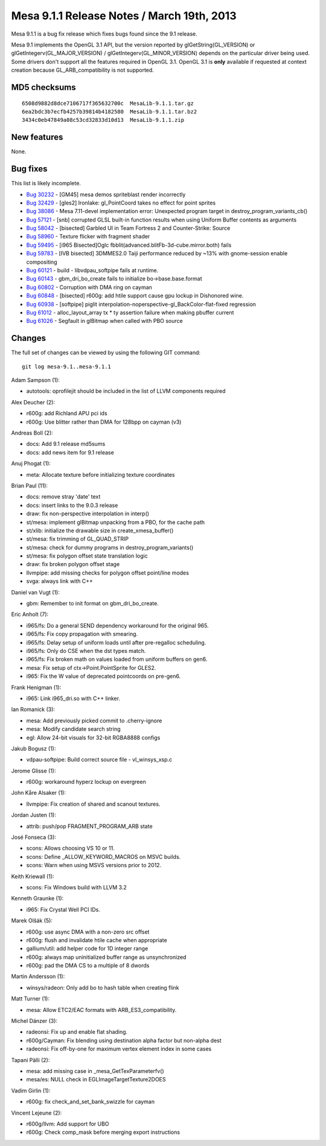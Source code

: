 Mesa 9.1.1 Release Notes / March 19th, 2013
===========================================

Mesa 9.1.1 is a bug fix release which fixes bugs found since the 9.1
release.

Mesa 9.1 implements the OpenGL 3.1 API, but the version reported by
glGetString(GL_VERSION) or glGetIntegerv(GL_MAJOR_VERSION) /
glGetIntegerv(GL_MINOR_VERSION) depends on the particular driver being
used. Some drivers don't support all the features required in OpenGL
3.1. OpenGL 3.1 is **only** available if requested at context creation
because GL_ARB_compatibility is not supported.

MD5 checksums
-------------

::

   6508d9882d8dce7106717f365632700c  MesaLib-9.1.1.tar.gz
   6ea2bdc3b7ecfb4257b39814b4182580  MesaLib-9.1.1.tar.bz2
   3434c0eb47849a08c53cd32833d10d13  MesaLib-9.1.1.zip

New features
------------

None.

Bug fixes
---------

This list is likely incomplete.

-  `Bug 30232 <https://bugs.freedesktop.org/show_bug.cgi?id=30232>`__ -
   [GM45] mesa demos spriteblast render incorrectly
-  `Bug 32429 <https://bugs.freedesktop.org/show_bug.cgi?id=32429>`__ -
   [gles2] Ironlake: gl_PointCoord takes no effect for point sprites
-  `Bug 38086 <https://bugs.freedesktop.org/show_bug.cgi?id=38086>`__ -
   Mesa 7.11-devel implementation error: Unexpected program target in
   destroy_program_variants_cb()
-  `Bug 57121 <https://bugs.freedesktop.org/show_bug.cgi?id=57121>`__ -
   [snb] corrupted GLSL built-in function results when using Uniform
   Buffer contents as arguments
-  `Bug 58042 <https://bugs.freedesktop.org/show_bug.cgi?id=58042>`__ -
   [bisected] Garbled UI in Team Fortress 2 and Counter-Strike: Source
-  `Bug 58960 <https://bugs.freedesktop.org/show_bug.cgi?id=58960>`__ -
   Texture flicker with fragment shader
-  `Bug 59495 <https://bugs.freedesktop.org/show_bug.cgi?id=59495>`__ -
   [i965 Bisected]Oglc fbblit(advanced.blitFb-3d-cube.mirror.both) fails
-  `Bug 59783 <https://bugs.freedesktop.org/show_bug.cgi?id=59783>`__ -
   [IVB bisected] 3DMMES2.0 Taiji performance reduced by ~13% with
   gnome-session enable compositing
-  `Bug 60121 <https://bugs.freedesktop.org/show_bug.cgi?id=60121>`__ -
   build - libvdpau_softpipe fails at runtime.
-  `Bug 60143 <https://bugs.freedesktop.org/show_bug.cgi?id=60143>`__ -
   gbm_dri_bo_create fails to initialize bo->base.base.format
-  `Bug 60802 <https://bugs.freedesktop.org/show_bug.cgi?id=60802>`__ -
   Corruption with DMA ring on cayman
-  `Bug 60848 <https://bugs.freedesktop.org/show_bug.cgi?id=60848>`__ -
   [bisected] r600g: add htile support cause gpu lockup in Dishonored
   wine.
-  `Bug 60938 <https://bugs.freedesktop.org/show_bug.cgi?id=60938>`__ -
   [softpipe] piglit interpolation-noperspective-gl_BackColor-flat-fixed
   regression
-  `Bug 61012 <https://bugs.freedesktop.org/show_bug.cgi?id=61012>`__ -
   alloc_layout_array tx \* ty assertion failure when making pbuffer
   current
-  `Bug 61026 <https://bugs.freedesktop.org/show_bug.cgi?id=61026>`__ -
   Segfault in glBitmap when called with PBO source

Changes
-------

The full set of changes can be viewed by using the following GIT
command:

::

     git log mesa-9.1..mesa-9.1.1

Adam Sampson (1):

-  autotools: oprofilejit should be included in the list of LLVM
   components required

Alex Deucher (2):

-  r600g: add Richland APU pci ids
-  r600g: Use blitter rather than DMA for 128bpp on cayman (v3)

Andreas Boll (2):

-  docs: Add 9.1 release md5sums
-  docs: add news item for 9.1 release

Anuj Phogat (1):

-  meta: Allocate texture before initializing texture coordinates

Brian Paul (11):

-  docs: remove stray 'date' text
-  docs: insert links to the 9.0.3 release
-  draw: fix non-perspective interpolation in interp()
-  st/mesa: implement glBitmap unpacking from a PBO, for the cache path
-  st/xlib: initialize the drawable size in create_xmesa_buffer()
-  st/mesa: fix trimming of GL_QUAD_STRIP
-  st/mesa: check for dummy programs in destroy_program_variants()
-  st/mesa: fix polygon offset state translation logic
-  draw: fix broken polygon offset stage
-  llvmpipe: add missing checks for polygon offset point/line modes
-  svga: always link with C++

Daniel van Vugt (1):

-  gbm: Remember to init format on gbm_dri_bo_create.

Eric Anholt (7):

-  i965/fs: Do a general SEND dependency workaround for the original
   965.
-  i965/fs: Fix copy propagation with smearing.
-  i965/fs: Delay setup of uniform loads until after pre-regalloc
   scheduling.
-  i965/fs: Only do CSE when the dst types match.
-  i965/fs: Fix broken math on values loaded from uniform buffers on
   gen6.
-  mesa: Fix setup of ctx->Point.PointSprite for GLES2.
-  i965: Fix the W value of deprecated pointcoords on pre-gen6.

Frank Henigman (1):

-  i965: Link i965_dri.so with C++ linker.

Ian Romanick (3):

-  mesa: Add previously picked commit to .cherry-ignore
-  mesa: Modify candidate search string
-  egl: Allow 24-bit visuals for 32-bit RGBA8888 configs

Jakub Bogusz (1):

-  vdpau-softpipe: Build correct source file - vl_winsys_xsp.c

Jerome Glisse (1):

-  r600g: workaround hyperz lockup on evergreen

John Kåre Alsaker (1):

-  llvmpipe: Fix creation of shared and scanout textures.

Jordan Justen (1):

-  attrib: push/pop FRAGMENT_PROGRAM_ARB state

José Fonseca (3):

-  scons: Allows choosing VS 10 or 11.
-  scons: Define \_ALLOW_KEYWORD_MACROS on MSVC builds.
-  scons: Warn when using MSVS versions prior to 2012.

Keith Kriewall (1):

-  scons: Fix Windows build with LLVM 3.2

Kenneth Graunke (1):

-  i965: Fix Crystal Well PCI IDs.

Marek Olšák (5):

-  r600g: use async DMA with a non-zero src offset
-  r600g: flush and invalidate htile cache when appropriate
-  gallium/util: add helper code for 1D integer range
-  r600g: always map uninitialized buffer range as unsynchronized
-  r600g: pad the DMA CS to a multiple of 8 dwords

Martin Andersson (1):

-  winsys/radeon: Only add bo to hash table when creating flink

Matt Turner (1):

-  mesa: Allow ETC2/EAC formats with ARB_ES3_compatibility.

Michel Dänzer (3):

-  radeonsi: Fix up and enable flat shading.
-  r600g/Cayman: Fix blending using destination alpha factor but
   non-alpha dest
-  radeonsi: Fix off-by-one for maximum vertex element index in some
   cases

Tapani Pälli (2):

-  mesa: add missing case in \_mesa_GetTexParameterfv()
-  mesa/es: NULL check in EGLImageTargetTexture2DOES

Vadim Girlin (1):

-  r600g: fix check_and_set_bank_swizzle for cayman

Vincent Lejeune (2):

-  r600g/llvm: Add support for UBO
-  r600g: Check comp_mask before merging export instructions
